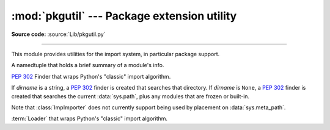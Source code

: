 :mod:`pkgutil` --- Package extension utility
============================================

.. module:: pkgutil
   :synopsis: Utilities for the import system.

**Source code:** :source:`Lib/pkgutil.py`

--------------

This module provides utilities for the import system, in particular package
support.

.. class:: ModuleInfo(module_finder, name, ispkg)

    A namedtuple that holds a brief summary of a module's info.

    .. versionadded:: 3.6

.. function:: extend_path(path, name)

   Extend the search path for the modules which comprise a package.  Intended
   use is to place the following code in a package's :file:`__init__.py`::

      from pkgutil import extend_path
      __path__ = extend_path(__path__, __name__)

   This will add to the package's ``__path__`` all subdirectories of directories
   on ``sys.path`` named after the package.  This is useful if one wants to
   distribute different parts of a single logical package as multiple
   directories.

   It also looks for :file:`\*.pkg` files beginning where ``*`` matches the
   *name* argument.  This feature is similar to :file:`\*.pth` files (see the
   :mod:`site` module for more information), except that it doesn't special-case
   lines starting with ``import``.  A :file:`\*.pkg` file is trusted at face
   value: apart from checking for duplicates, all entries found in a
   :file:`\*.pkg` file are added to the path, regardless of whether they exist
   on the filesystem.  (This is a feature.)

   If the input path is not a list (as is the case for frozen packages) it is
   returned unchanged.  The input path is not modified; an extended copy is
   returned.  Items are only appended to the copy at the end.

   It is assumed that :data:`sys.path` is a sequence.  Items of :data:`sys.path`
   that are not strings referring to existing directories are ignored. Unicode
   items on :data:`sys.path` that cause errors when used as filenames may cause
   this function to raise an exception (in line with :func:`os.path.isdir`
   behavior).


.. class:: ImpImporter(dirname=None)

   :pep:`302` Finder that wraps Python's "classic" import algorithm.

   If *dirname* is a string, a :pep:`302` finder is created that searches that
   directory.  If *dirname* is ``None``, a :pep:`302` finder is created that
   searches the current :data:`sys.path`, plus any modules that are frozen or
   built-in.

   Note that :class:`ImpImporter` does not currently support being used by
   placement on :data:`sys.meta_path`.

   .. deprecated:: 3.3
      This emulation is no longer needed, as the standard import mechanism
      is now fully PEP 302 compliant and available in :mod:`importlib`.


.. class:: ImpLoader(fullname, file, filename, etc)

   :term:`Loader` that wraps Python's "classic" import algorithm.

   .. deprecated:: 3.3
      This emulation is no longer needed, as the standard import mechanism
      is now fully PEP 302 compliant and available in :mod:`importlib`.


.. function:: find_loader(fullname)

   Retrieve a module :term:`loader` for the given *fullname*.

   This is a backwards compatibility wrapper around
   :func:`importlib.util.find_spec` that converts most failures to
   :exc:`ImportError` and only returns the loader rather than the full
   :class:`ModuleSpec`.

   .. versionchanged:: 3.3
      Updated to be based directly on :mod:`importlib` rather than relying
      on the package internal PEP 302 import emulation.

   .. versionchanged:: 3.4
      Updated to be based on :pep:`451`

.. function:: get_importer(path_item)

   Retrieve a :term:`finder` for the given *path_item*.

   The returned finder is cached in :data:`sys.path_importer_cache` if it was
   newly created by a path hook.

   The cache (or part of it) can be cleared manually if a rescan of
   :data:`sys.path_hooks` is necessary.

   .. versionchanged:: 3.3
      Updated to be based directly on :mod:`importlib` rather than relying
      on the package internal PEP 302 import emulation.


.. function:: get_loader(module_or_name)

   Get a :term:`loader` object for *module_or_name*.

   If the module or package is accessible via the normal import mechanism, a
   wrapper around the relevant part of that machinery is returned.  Returns
   ``None`` if the module cannot be found or imported.  If the named module is
   not already imported, its containing package (if any) is imported, in order
   to establish the package ``__path__``.

   .. versionchanged:: 3.3
      Updated to be based directly on :mod:`importlib` rather than relying
      on the package internal PEP 302 import emulation.

   .. versionchanged:: 3.4
      Updated to be based on :pep:`451`


.. function:: iter_importers(fullname='')

   Yield :term:`finder` objects for the given module name.

   If fullname contains a '.', the finders will be for the package
   containing fullname, otherwise they will be all registered top level
   finders (i.e. those on both sys.meta_path and sys.path_hooks).

   If the named module is in a package, that package is imported as a side
   effect of invoking this function.

   If no module name is specified, all top level finders are produced.

   .. versionchanged:: 3.3
      Updated to be based directly on :mod:`importlib` rather than relying
      on the package internal PEP 302 import emulation.


.. function:: iter_modules(path=None, prefix='')

   Yields :class:`ModuleInfo` for all submodules on *path*, or, if
   *path* is ``None``, all top-level modules on ``sys.path``.

   *path* should be either ``None`` or a list of paths to look for modules in.

   *prefix* is a string to output on the front of every module name on output.

   .. note::

      Only works for a :term:`finder` which defines an ``iter_modules()``
      method. This interface is non-standard, so the module also provides
      implementations for :class:`importlib.machinery.FileFinder` and
      :class:`zipimport.zipimporter`.

   .. versionchanged:: 3.3
      Updated to be based directly on :mod:`importlib` rather than relying
      on the package internal PEP 302 import emulation.


.. function:: walk_packages(path=None, prefix='', onerror=None)

   Yields :class:`ModuleInfo` for all modules recursively on
   *path*, or, if *path* is ``None``, all accessible modules.

   *path* should be either ``None`` or a list of paths to look for modules in.

   *prefix* is a string to output on the front of every module name on output.

   Note that this function must import all *packages* (*not* all modules!) on
   the given *path*, in order to access the ``__path__`` attribute to find
   submodules.

   *onerror* is a function which gets called with one argument (the name of the
   package which was being imported) if any exception occurs while trying to
   import a package.  If no *onerror* function is supplied, :exc:`ImportError`\s
   are caught and ignored, while all other exceptions are propagated,
   terminating the search.

   Examples::

      # list all modules python can access
      walk_packages()

      # list all submodules of ctypes
      walk_packages(ctypes.__path__, ctypes.__name__ + '.')

   .. note::

      Only works for a :term:`finder` which defines an ``iter_modules()``
      method. This interface is non-standard, so the module also provides
      implementations for :class:`importlib.machinery.FileFinder` and
      :class:`zipimport.zipimporter`.

   .. versionchanged:: 3.3
      Updated to be based directly on :mod:`importlib` rather than relying
      on the package internal PEP 302 import emulation.


.. function:: get_data(package, resource)

   Get a resource from a package.

   This is a wrapper for the :term:`loader`
   :meth:`get_data <importlib.abc.ResourceLoader.get_data>` API.  The
   *package* argument should be the name of a package, in standard module format
   (``foo.bar``).  The *resource* argument should be in the form of a relative
   filename, using ``/`` as the path separator.  The parent directory name
   ``..`` is not allowed, and nor is a rooted name (starting with a ``/``).

   The function returns a binary string that is the contents of the specified
   resource.

   For packages located in the filesystem, which have already been imported,
   this is the rough equivalent of::

      d = os.path.dirname(sys.modules[package].__file__)
      data = open(os.path.join(d, resource), 'rb').read()

   If the package cannot be located or loaded, or it uses a :term:`loader`
   which does not support :meth:`get_data <importlib.abc.ResourceLoader.get_data>`,
   then ``None`` is returned.
